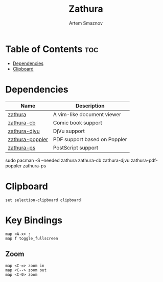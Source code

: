 #+TITLE: Zathura
#+AUTHOR: Artem Smaznov
#+DESCRIPTION: A vim-like document viewer
#+STARTUP: overview
#+PROPERTY: header-args :tangle zathurarc

* Table of Contents :toc:
- [[#dependencies][Dependencies]]
- [[#clipboard][Clipboard]]

* Dependencies
|-----------------+------------------------------|
| Name            | Description                  |
|-----------------+------------------------------|
| [[https://archlinux.org/packages/?name=zathura][zathura]]         | A vim-like document viewer   |
|-----------------+------------------------------|
| [[https://archlinux.org/packages/?name=zathura-cb][zathura-cb]]      | Comic book support           |
| [[https://archlinux.org/packages/?name=zathura-djvu][zathura-djvu]]    | DjVu support                 |
| [[https://archlinux.org/packages/?name=zathura-pdf-poppler][zathura-poppler]] | PDF support based on Poppler |
| [[https://archlinux.org/packages/?name=zathura-ps][zathura-ps]]      | PostScript support           |
|-----------------+------------------------------|

#+begin_example shell
sudo pacman -S --needed zathura zathura-cb zathura-djvu zathura-pdf-poppler zathura-ps
#+end_example

* Clipboard
#+begin_src vimrc
set selection-clipboard clipboard
#+end_src

* Key Bindings
#+begin_src vimrc
map <A-x> :
map f toggle_fullscreen
#+end_src

** Zoom
#+begin_src vimrc
map <C-=> zoom in
map <C--> zoom out
map <C-0> zoom
#+end_src
